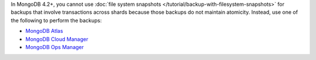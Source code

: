 In MongoDB 4.2+, you cannot use :doc:`file system snapshots
</tutorial/backup-with-filesystem-snapshots>` for backups that involve
transactions across shards because those backups do not maintain
atomicity. Instead, use one of the following to perform the backups:

- `MongoDB Atlas <https://docs.atlas.mongodb.com/>`_

- `MongoDB Cloud Manager <https://docs.cloudmanager.mongodb.com/>`_
   
- `MongoDB Ops Manager <https://docs.opsmanager.mongodb.com/>`_
